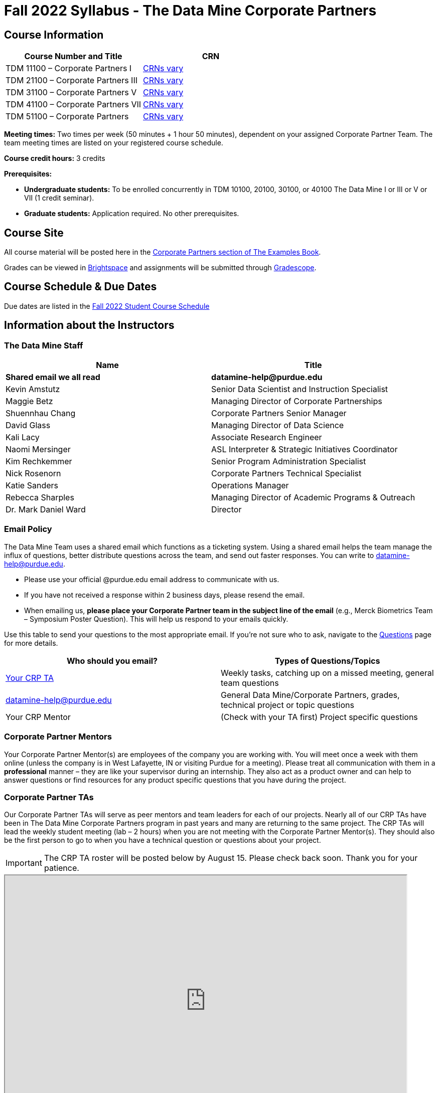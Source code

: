 = Fall 2022 Syllabus - The Data Mine Corporate Partners

// [IMPORTANT]
// ====
// *CONTENT STILL UNDER CONSTRUCTION FOR FALL 2022!!!!*
// ====

== Course Information   
 
[%header,format=csv]
|===
Course Number and Title, CRN
TDM 11100 – Corporate Partners I, link:https://selfservice.mypurdue.purdue.edu/prod/BZWSLCSR.P_Prep_Search?term_in=202310&crn_in=12318[CRNs vary]
TDM 21100 – Corporate Partners III, link:https://selfservice.mypurdue.purdue.edu/prod/BZWSLCSR.P_Prep_Search?term_in=202310&crn_in=14755[CRNs vary]
TDM 31100 – Corporate Partners V, link:https://selfservice.mypurdue.purdue.edu/prod/BZWSLCSR.P_Prep_Search?term_in=202310&crn_in=14771[CRNs vary] 
TDM 41100 – Corporate Partners VII, link:https://selfservice.mypurdue.purdue.edu/prod/BZWSLCSR.P_Prep_Search?term_in=202310&crn_in=14770[CRNs vary]
TDM 51100 – Corporate Partners, link:https://selfservice.mypurdue.purdue.edu/prod/BZWSLCSR.P_Prep_Search?term_in=202310&crn_in=15789[CRNs vary] 

|===
  
*Meeting times:* Two times per week (50 minutes + 1 hour 50 minutes), dependent on your assigned Corporate Partner Team. The team meeting times are listed on your registered course schedule. 

*Course credit hours:* 3 credits

*Prerequisites:*

* *Undergraduate students:* To be enrolled concurrently in TDM 10100, 20100, 30100, or 40100 The Data Mine I or III or V or VII (1 credit seminar).

* *Graduate students:* Application required. No other prerequisites.

== Course Site
All course material will be posted here in the xref:fall2022/introduction.adoc[Corporate Partners section of The Examples Book]. 

Grades can be viewed in link:https://purdue.brightspace.com/[Brightspace] and assignments will be submitted through link:https://www.gradescope.com/[Gradescope]. 

== Course Schedule & Due Dates

Due dates are listed in the xref:fall2022/schedule.adoc[Fall 2022 Student Course Schedule]

== Information about the Instructors 

=== The Data Mine Staff

[%header,format=csv]
|===
Name, Title
*Shared email we all read*, *datamine-help@purdue.edu*
Kevin Amstutz, Senior Data Scientist and Instruction Specialist 
Maggie Betz, Managing Director of Corporate Partnerships 
Shuennhau Chang, Corporate Partners Senior Manager
David Glass, Managing Director of Data Science
Kali Lacy, Associate Research Engineer
Naomi Mersinger, ASL Interpreter & Strategic Initiatives Coordinator
Kim Rechkemmer, Senior Program Administration Specialist
Nick Rosenorn, Corporate Partners Technical Specialist
Katie Sanders, Operations Manager
Rebecca Sharples, Managing Director of Academic Programs & Outreach 
Dr. Mark Daniel Ward, Director 
|===

=== Email Policy

The Data Mine Team uses a shared email which functions as a ticketing system. Using a shared email helps the team manage the influx of questions, better distribute questions across the team, and send out faster responses. You can write to datamine-help@purdue.edu. 

* Please use your official @purdue.edu email address to communicate with us. 
* If you have not received a response within 2 business days, please resend the email. 
* When emailing us, *please place your Corporate Partner team in the subject line of the email* (e.g., Merck Biometrics Team – Symposium Poster Question). This will help us respond to your emails quickly.

Use this table to send your questions to the most appropriate email. If you're not sure who to ask, navigate to the link:https://the-examples-book.com/crp/students/questions[Questions] page for more details. 

[%header,format=csv]
|===
Who should you email?, Types of Questions/Topics
"<<Corporate Partner TAs, Your CRP TA>>", "Weekly tasks, catching up on a missed meeting, general team questions"
datamine-help@purdue.edu, "General Data Mine/Corporate Partners, grades, technical project or topic questions"
Your CRP Mentor, (Check with your TA first) Project specific questions

|===



=== Corporate Partner Mentors
Your Corporate Partner Mentor(s) are employees of the company you are working with. You will meet once a week with them online (unless the company is in West Lafayette, IN or visiting Purdue for a meeting). Please treat all communication with them in a *professional* manner – they are like your supervisor during an internship. They also act as a product owner and can help to answer questions or find resources for any product specific questions that you have during the project.

=== Corporate Partner TAs
Our Corporate Partner TAs will serve as peer mentors and team leaders for each of our projects. Nearly all of our CRP TAs have been in The Data Mine Corporate Partners program in past years and many are returning to the same project. The CRP TAs will lead the weekly student meeting (lab – 2 hours) when you are not meeting with the Corporate Partner Mentor(s). They should also be the first person to go to when you have a technical question or questions about your project.

//link here to google sheet with tas
//team, ta name, ta email
[IMPORTANT]
====
The CRP TA roster will be posted below by August 15. Please check back soon. Thank you for your patience. 
====

++++
<iframe width="800" height="500" scrolling="yes" src="https://docs.google.com/spreadsheets/d/e/2PACX-1vSKwegYDTYpQv6yZD4oTJo8N-9S6YSDEHyTVKPfo6loKqK3DSrTrFZb-lnnZUWtqIP-v2Oqh1ta1arB/pubhtml?widget=true&amp;headers=false"></iframe> 
++++

=== Data Scientists 

The data scientists employed by The Data Mine are here to help students with the technical topics and concepts that they will encounter during their projects. The data scientist team has a varied background in topics such as natural language processing (NLP), geospatial information systems (GIS), high performance computing, and machine learning.

If you have a question for a member of the Data Science team, please email datamine-help@purdue.edu and your question will be answered by a member of the Data Science Team. If our doors are open, you can drop by and ask for help. They will bring in other members of the team as needed. They are here to help so don’t be worried when asking questions!

When scheduling a meeting with a data scientist keep in mind that they are designed to be collaborative. The team wants to see any solutions that you’ve attempted and where you may be getting stuck. Also, for more complicated questions it helps to give some advance notice of the topics over email. We aren’t experts in all of data science and some research may be required. 

== Course Description
Students in The Data Mine Corporate Partners Learning Community will work in groups with Corporate Partner Mentors on a variety of projects.  They will analyze real data related to questions that the Corporate Partner proposes.  Most projects will last for a full academic year (late August through late April), with multiple reports and presentations given more frequently.  The mentor is expected to meet with the students weekly by Microsoft Teams, or (more rarely) in person. Students are expected to actively participate in these meetings and in all individual and group work.  The goal of the course is to help students build impactful industry related skills in data science, visualization, and data engineering. The Data Mine staff also has data scientists who can assist students with technical questions focused on the skills being built and the research conducted. Students can work on real-world industry facing issues that have a high value add for the corporate partner. 

== Learning Outcomes
By the end of this course, you will be able to:

1. Discover and apply data science tools to manage data sets from Corporate Partners through researching, cleaning, processing, analyzing, and visualizing data. 
2. Apply Agile project management methodology to plan task ownership and decision making, collaborate with scrum teams to accomplish the increment during 2-week sprints, review the product backlog, and reflect on areas of success and improvement.  
3. Engage with peers to identify and overcome complex challenges in the data sciences. 
4. Effectively communicate findings of technical research through detailed documentation and team presentations. 
5. Discover professional development opportunities in order to prepare for your career.

== Logistics 

=== Office Hours

The Data Mine staff offer office hours by request. Please email datamine-help@purdue.edu if you need to request a meeting. Students are always welcome to stop by staff offices Monday - Friday in MRGN 132 - 148. 

=== Class/Team Meeting Times

*50-minute team meeting*

This meeting will occur synchronously *online* via MS Teams unless your Corporate Partner Mentors are located in West Lafayette or visiting campus. Online links are shared via a calendar invite at the beginning of the year. You can join this meeting from anywhere, but please follow the xref:student_code_of_conduct.adoc#online-meeting-net-etiquette[“net-etiquette” guidelines] to find a quiet space. 

*1 hour 50-minute student labs* 

This meeting will occur *in person* for all teams. This is dedicated work time with your team members to collaborate on your project and to work as a larger group or as sub-teams. The meetings will be held in *Hillenbrand Residence Hall (HILL)* at 1301 Third Street, West Lafayette, IN 47906 or the *Burton D. Morgan Center for Entrepreneurship (MRGN)* at 1201 W. State St., West Lafayette, IN 47907. 


image::MRGN_HILL_map.jpg[Our image, width=792, height=500, loading=lazy, title="Map of campus featuring Hillenbrand (HILL) and the Burton D. Morgan Center for Entrepreneurship building (MRGN)"]


=== Required Materials

*	A laptop that can be used for working on the project, group meetings, and presentations.
*	Microsoft Suite Products (remember that link:https://www.itap.purdue.edu/services/microsoft-office-365.html[Microsoft Office is free for all students])
    ** MS Teams installed and logged into your Purdue account (You will be invited to join your Corporate Partner MS Team)
*	link:https://purdue.brightspace.com/d2l/login[Brightspace] and link:https://www.gradescope.com/[Gradescope] course pages
*	Access to link:https://the-examples-book.com/data-engineering/rcac/xsede-setup[Anvil using Purdue Boilerkey]


== Assignments and Grades

=== Late Policy 
We do NOT accept late work, unless there are extenuating circumstances.  

Extenuating circumstances do NOT include:

- Having exams near or on the due date 
- Working on other course projects on or near the due date
- Being sick for a few days on or near the due date
- Traveling for any reason
- Forgetting the due date
- Having technical difficulties (wifi, computer, etc)

All students get *one* dropped sprint report. Using the drop early in the semester does not give you the excuse to ask for another drop or late work later in the semester. 

It is better to submit a partially done report than nothing at all. Partial credit can be earned for work turned in on time. The electronic submission systems also do not allow for late work. 

=== Grade Expectations 
This is a research-type, project-based course, so the majority of your grade for the semester will be determined holistically based on work with Corporate Partners in addition to reports and other assignments per the schedule.  Students will receive their own individual grade, but the success of the group will be a component of that individual grade. 

It is very important to check the Brightspace, Gradescope, and The Examples Book pages frequently! Please review the schedule. More details for each assignment will be available in The Examples Book. *Due dates are listed in the xref:fall2022/schedule.adoc[semester schedule]*

At the beginning of the semester, you will need to complete the following: syllabus quiz, agile training, and agile quiz. Details are posted on xref:fall2022/sprint1.adoc[Sprint 1].  

The Data Mine does not conduct or collect an assessment during the final exam period. Therefore, Corporate Partner Courses are not required to follow the Quiet Period in the link:https://catalog.purdue.edu/content.php?catoid=15&navoid=18634#academic-calendar[Academic Calendar].

During the last week of fall semester in December, there will be a final presentation to showcase the work you have done throughout the semester and what you plan to accomplish in the spring semester. All Corporate Partner students will be required to make a final presentation with their teams and present it to their Corporate Partner leadership team. More details will be forthcoming and posted in The Examples Book.  

=== Grade Breakdown

[cols="4,2,1"]
|===

2+|*Syllabus Quiz*
>|1%

3+|Read the syllabus and take the quick and easy quiz on Gradescope. You may have the syllabus open while you take the quiz. 


2+|*Agile Training*
>|2%
3+|The Agile training and an Agile quiz are required during the first sprint to learn about project management. 

2+|*Agile 2-week Retro Sprint Reports & Documentation*
>|60%
3+|Seven 2-week sprints (15 weeks total) each worth 10% of your grade. Lowest sprint grade is dropped. 

Sprint #1 will include Agile training and introductory materials. You will turn in reports at the end of each sprint to summarize your work and check in.   

2+|*Corporate Partners Mentor and TA Evaluation*
>|15%

|First 8-week evaluation (August 22, 2022 – October 16, 2022)
^| 5%
|

|Final Evaluation (cumulative of entire fall 2022 semester)
^| 10%
|


2+|*Final Presentation*
>|22%

|Drafts (practice presentation, draft deliverables)
^| 4%
|

|Final Deliverables
^| 10%
|

|Final Presentation
^| 8%
|

2+|*TOTAL*
>|*100%*


|===

The general guidelines The Data Mine uses for evaluating your work with Corporate Partners are the following:

•	A+ (100):  Did all the work on time and exceeded the company’s expectations. 
•	A (95):  Did all the work on time, communicated and collaborated well with the team and corporate mentor, and put significant effort into learning.
•	B (85):  Did most of the work, maybe was late a few times, maybe put in a little less effort or didn’t communicate/collaborate as well. 
•	C (75):  Missed some of the work or was frequently late and making excuses; likely lacking in communication or collaboration with the team.
•	D (65):  Put in very little effort to learn/contribute to the project with very little to no communication.
•	F (50):  Disappeared or did minimal work and didn’t collaborate.

The numbers in parenthesis next to the letter grades are the numerical values that will be entered in Brightspace for your Corporate Partners Mentor Evaluation grade. 

This course will follow the 90-80-70-60 grading scale for A, B, C, D cut-offs.  If you earn a 90.000 in the class, for example, that is a solid A.  +/- grades will be given at the instructor’s discretion below these cut-offs.  If you earn an 89.11 in the class, for example, this may be an A- or a B depending on the course grade distribution at the end of the semester. 

* A: 100.000% – 90.000%
* B: 89.999% – 80.000%
* C: 79.999% – 70.000%
* D: 69.999% – 60.000%
* F: 59.999% – 0.000%

=== Sponsored Student Class Project Notice 

This course permits you, the student to participate in a class project that has been sponsored by a third party other than the University. The University encourages and supports your participation in this practical learning experience. Although your course requirements may include a practical learning project, you are not required to participate in a project that is sponsored by an outside third party. Prior to your participation in a project sponsored by an outside third party, we would like you to carefully consider that your participation (i) may require you to assign your intellectual property (IP) rights to any intellectual property for which a student would retain ownership under the University’s Policy I.A.1 on Intellectual Property and/or (ii) may require you sign a non-disclosure (confidentiality) agreement with the sponsor. If you sign an agreement regarding intellectual property rights or a non-disclosure agreement, you may incur personal liability (with respect to breach of a non- disclosure agreement) or you may lose economic benefits associated with your ownership of intellectual property (with respect to a license or assignment of intellectual property). You are encouraged to retain independent legal counsel for advice on these types of agreements. In addition, if you choose not to sign a non-disclosure or intellectual property rights agreement, you may be reassigned to a different project or you may not be able to participate in The Data Mine Corporate Partners. 

=== Confidentiality of The Data Mine Corporate Partner Projects 

It is important to note that you are working on real-world problems that your Corporate Partner is trying to solve. These projects weren't created as busywork to keep you occupied for 9 months; you have the opportunity to make a real impact with your Corporate Partner. Past work from Data Mine students has been put into production code! 

With that being said, *the work you do and the data you have access to must be kept fully confidential!* Nearly all Corporate Partner students will be required to sign an NDA and/or IP agreement with the company. Even if you do not have to sign an NDA for your project, please keep the project details private. While each NDA will have unique terms, some basics include:

*	Do not move or copy the data from the original storage. Never email data, text it to your teammates, copy it to MS Teams, or put it in Google drive (or any other cloud storage system). For example, if the data lives on Anvil, do not move it off Anvil and _do not move it to a different folder._ including your home directory. 
*	Do not share any screenshots of the data or any findings (graphs, pictures, etc.) from the project with those who are not on your team. 
*	You cannot share things you learn from the data with anyone who is not working on the project. This includes your roommate, your parents, and your best friend. 
*	Do not disclose project specifics to anyone, including:
    **	In an interview for an internship or job
    **	On your LinkedIn profile
    **	Your family/friends/roommate/boyfriend/girlfriend/professor 
*	Do not discuss the details of projects when you are in a public space. You should find a private place to join the weekly online team meetings. Also, be careful working on the project in a public space when others could walk by and see your screen. 
*	If you ever have questions about what you *can* talk about, always ask your Corporate Partner Mentor first. 
If you’re ever in doubt about what to share it’s often best to not share initially and check with your corporate partner. They can help clarify any confusion.


== Agile
xref:agile:introduction.adoc[Click here to view the Agile Training and Resources]


The Data Mine will be applying Agile project management to all of our Corporate Partner projects. Most of our Corporate Partners use Agile methods at their workplace. Agile allows complex projects to be broken down into small manageable tasks that can be assigned to individuals or teams. Agile also has built-in processes that help to enable team communication and collaboration. 

Many corporations utilize Agile in environments from software development to data science. While the specifics of each Agile practice may vary by corporation it is beneficial to understand the high-level architecture of the Agile practices and how they can be beneficial in a team development environment. Agile implementation specifics may differ by team. However, each team will be working toward the same goals focused on the breakdown and accomplishment of work tasks and the constant open collaboration between team members. 

To become more familiar with Agile methodologies you will complete online training and interactive team training focused on Agile. You will also take a quiz on applying Agile to The Data Mine. Since The Data Mine Corporate Partners is a learning environment (and not your typical 8 AM - 5 PM workplace), we have modified some of the practice to best suit the student schedule. 

The MS Teams Planner (or other Agile software) application will also be available to teams for task tracking. The Data Mine staff will provide resources on the use of MS Teams Planner and how it related to the Agile concepts in the materials above. The tool that the team utilizes for Agile task tracking can be determined on a project-by-project basis between the students and the Corporate Partner Mentor or TA.  

== Attendance Policy 

This course follows Purdue’s academic regulations regarding attendance, *which states that students are expected to be present for every meeting of the classes in which they are enrolled.* Attendance will be taken at the beginning of each class and lateness will be noted. Students should stay home and contact the Protect Purdue Health Center (496-INFO) if they feel ill, have any symptoms associated with COVID-19, or suspect they have been exposed to the virus. 

When conflicts or absences can be anticipated, such as for many University-sponsored activities and religious observations, the student should inform the instructor of the situation as far in advance as possible. 

For unanticipated or emergency absences when advance notification to the instructor is not possible, the student should contact the instructor or TA as soon as possible by email or phone. When the student is unable to make direct contact with the instructor and is unable to leave word with the instructor’s department because of circumstances beyond the student’s control, and in cases falling under excused absence regulations, the student or the student’s representative should contact or go to the Office of the Dean of Students website to complete appropriate forms for instructor notification. Under academic regulations, excused absences may be granted for cases of grief/bereavement, military service, jury duty, parenting leave, and medical excuse. For details, see the link:https://catalog.purdue.edu/content.php?catoid=13&navoid=15965#a-attendance[Academic Regulations & Student Conduct section] of the University Catalog website. 

Guidance on class attendance related to COVID-19 are outlined in the link:https://protect.purdue.edu/pledge/[Protect Purdue Pledge for Fall 2021] on the Protect Purdue website.

== Class Behavior

You are expected to behave in a way that promotes a welcoming, inclusive, productive learning environment.  You need to be prepared for your individual and group work each week, and you need to include everybody in your group in any discussions.  Respond promptly to all communications and show up for any appointments that are scheduled.  If your group is having trouble working well together, try hard to talk through the difficulties—this is an important skill to have for future professional experiences.  If you are still having difficulties, ask The Data Mine staff to meet with your group. Visit the xref:student_code_of_conduct.adoc[Student Code of Conduct] page to understand expectations on “Net-etiquette,” dress-code, in-person meetings, meal etiquette, work expectations, networking expectations, written communication, and time management.
 
== Disclaimer 
This syllabus is subject to change. Changes will be made by an announcement via email and the corresponding course content will be updated. 


== xref:fall2022/syllabus_purdue_policies.adoc[Purdue Policies & Resources]


* xref:fall2022/syllabus_purdue_policies.adoc#Academic Guidance in the Event a Student is Quarantined/Isolated[Academic Guidance in the Event a Student is Quarantined/Isolated] 
* xref:fall2022/syllabus_purdue_policies.adoc#Academic Integrity[Academic Integrity]
* xref:fall2022/syllabus_purdue_policies.adoc#Nondiscrimination Statement[Nondiscrimination Statement]
* xref:fall2022/syllabus_purdue_policies.adoc#Students with Disabilities[Students with Disabilities]
* xref:fall2022/syllabus_purdue_policies.adoc#Mental Health Resources[Mental Health Resources]
* xref:fall2022/syllabus_purdue_policies.adoc#Violent Behavior Policy[Violent Behavior Policy] 
* xref:fall2022/syllabus_purdue_policies.adoc#Diversity and Inclusion Statement[Diversity and Inclusion Statement]
* xref:fall2022/syllabus_purdue_policies.adoc#Basic Needs Security Resources[Basic Needs Security Resources] 
* xref:fall2022/syllabus_purdue_policies.adoc#Course Evaluation[Course Evaluation]
* xref:fall2022/syllabus_purdue_policies.adoc#General Classroom Guidance Regarding Protect Purdue[General Classroom Guidance Regarding Protect Purdue] 
* xref:fall2022/syllabus_purdue_policies.adoc#Campus Emergencies[Campus Emergencies]
* xref:fall2022/syllabus_purdue_policies.adoc#Illness and other student emergencies[Illness and other student emergencies]
